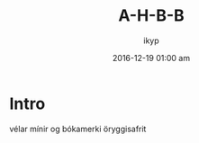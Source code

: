 #+TITLE: *A-H-B-B*
#+AUTHOR: ikyp
#+DATE: 2016-12-19 01:00 am

* Intro 

  vélar mínir og bókamerki öryggisafrit
